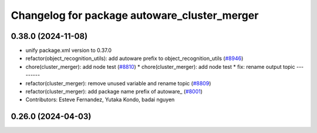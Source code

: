 ^^^^^^^^^^^^^^^^^^^^^^^^^^^^^^^^^^^^^^^^^^^^^
Changelog for package autoware_cluster_merger
^^^^^^^^^^^^^^^^^^^^^^^^^^^^^^^^^^^^^^^^^^^^^

0.38.0 (2024-11-08)
-------------------
* unify package.xml version to 0.37.0
* refactor(object_recognition_utils): add autoware prefix to object_recognition_utils (`#8946 <https://github.com/youtalk/autoware.universe/issues/8946>`_)
* chore(cluster_merger): add node test (`#8810 <https://github.com/youtalk/autoware.universe/issues/8810>`_)
  * chore(cluster_merger): add node test
  * fix: rename output topic
  ---------
* refactor(cluster_merger): remove unused variable and rename topic (`#8809 <https://github.com/youtalk/autoware.universe/issues/8809>`_)
* refactor(cluster_merger): add package name prefix of autoware\_ (`#8001 <https://github.com/youtalk/autoware.universe/issues/8001>`_)
* Contributors: Esteve Fernandez, Yutaka Kondo, badai nguyen

0.26.0 (2024-04-03)
-------------------
